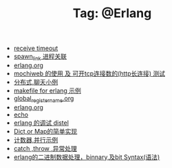 # -*- coding:utf-8 -*-

#+TITLE: Tag: @Erlang

#+LANGUAGE:  zh
   + [[file:../erlang/timeout.org][receive timeout]]
   + [[file:../erlang/spawn_link.org][spawn_link 进程关联]]
   + [[file:../erlang/release.org][erlang.org]]
   + [[file:../erlang/mochiweb_http_load.org][mochiweb 的使用 及 可开tcp连接数的(http长连接) 测试]]
   + [[file:../erlang/message.org][分布式,聊天小例]]
   + [[file:../erlang/makefile.org][makefile for erlang 示例]]
   + [[file:../erlang/global_register_name.org][global_register_name.org]]
   + [[file:../erlang/erlang.org][erlang.org]]
   + [[file:../erlang/echo.org][echo]]
   + [[file:../erlang/distel.org][erlang 的调试 distel]]
   + [[file:../erlang/dic.org][Dict,or Map的简单实现]]
   + [[file:../erlang/counter.org][计数器,并行示例]]
   + [[file:../erlang/catch.org][catch ,throw ,异常处理]]
   + [[file:../erlang/binary_bit.org][erlang的二进制数据处理，binnary,及bit Syntax(语法)]]
